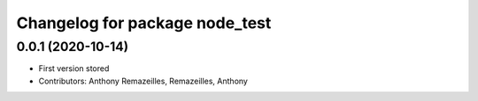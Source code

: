 ^^^^^^^^^^^^^^^^^^^^^^^^^^^^^^^
Changelog for package node_test
^^^^^^^^^^^^^^^^^^^^^^^^^^^^^^^

0.0.1 (2020-10-14)
-----------
* First version stored
* Contributors: Anthony Remazeilles, Remazeilles, Anthony
